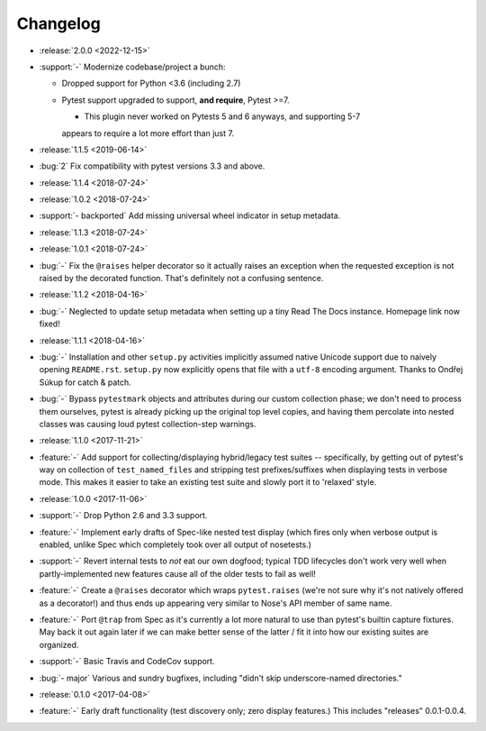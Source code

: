 =========
Changelog
=========

- :release:`2.0.0 <2022-12-15>`
- :support:`-` Modernize codebase/project a bunch:

  - Dropped support for Python <3.6 (including 2.7)
  - Pytest support upgraded to support, **and require**, Pytest >=7.

    - This plugin never worked on Pytests 5 and 6 anyways, and supporting 5-7
    appears to require a lot more effort than just 7.

- :release:`1.1.5 <2019-06-14>`
- :bug:`2` Fix compatibility with pytest versions 3.3 and above.
- :release:`1.1.4 <2018-07-24>`
- :release:`1.0.2 <2018-07-24>`
- :support:`- backported` Add missing universal wheel indicator in setup
  metadata.
- :release:`1.1.3 <2018-07-24>`
- :release:`1.0.1 <2018-07-24>`
- :bug:`-` Fix the ``@raises`` helper decorator so it actually raises an
  exception when the requested exception is not raised by the decorated
  function. That's definitely not a confusing sentence.
- :release:`1.1.2 <2018-04-16>`
- :bug:`-` Neglected to update setup metadata when setting up a tiny Read The
  Docs instance. Homepage link now fixed!
- :release:`1.1.1 <2018-04-16>`
- :bug:`-` Installation and other ``setup.py`` activities implicitly assumed
  native Unicode support due to naively opening ``README.rst``. ``setup.py`` now
  explicitly opens that file with a ``utf-8`` encoding argument. Thanks to
  Ondřej Súkup for catch & patch.
- :bug:`-` Bypass ``pytestmark`` objects and attributes during our custom
  collection phase; we don't need to process them ourselves, pytest is already
  picking up the original top level copies, and having them percolate into
  nested classes was causing loud pytest collection-step warnings.
- :release:`1.1.0 <2017-11-21>`
- :feature:`-` Add support for collecting/displaying hybrid/legacy test suites
  -- specifically, by getting out of pytest's way on collection of
  ``test_named_files`` and stripping test prefixes/suffixes when displaying
  tests in verbose mode. This makes it easier to take an existing test suite
  and slowly port it to 'relaxed' style.
- :release:`1.0.0 <2017-11-06>`
- :support:`-` Drop Python 2.6 and 3.3 support.
- :feature:`-` Implement early drafts of Spec-like nested test display (which
  fires only when verbose output is enabled, unlike Spec which completely took
  over all output of nosetests.)
- :support:`-` Revert internal tests to *not* eat our own dogfood; typical TDD
  lifecycles don't work very well when partly-implemented new features cause
  all of the older tests to fail as well!
- :feature:`-` Create a ``@raises`` decorator which wraps ``pytest.raises``
  (we're not sure why it's not natively offered as a decorator!) and thus ends
  up appearing very similar to Nose's API member of same name.
- :feature:`-` Port ``@trap`` from Spec as it's currently a lot more natural to
  use than pytest's builtin capture fixtures. May back it out again later if
  we can make better sense of the latter / fit it into how our existing suites
  are organized.
- :support:`-` Basic Travis and CodeCov support.
- :bug:`- major` Various and sundry bugfixes, including "didn't skip
  underscore-named directories."
- :release:`0.1.0 <2017-04-08>`
- :feature:`-` Early draft functionality (test discovery only; zero display
  features.) This includes "releases" 0.0.1-0.0.4.
